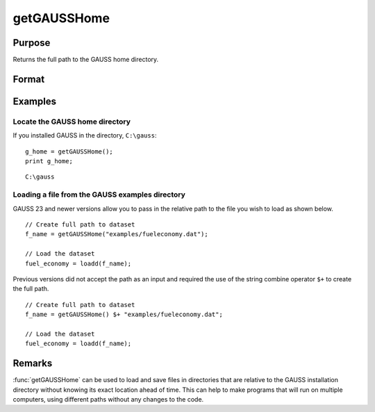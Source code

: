 
getGAUSSHome
==============================================

Purpose
----------------

Returns the full path to the GAUSS home directory.

Format
----------------
.. function:: g_home = getGAUSSHome()

    :param relative_path: Optional input containing extra path information, you would like to add to the end of the GAUSS Home path. 
    :type relative_path: string

    :return g_home: full path to GAUSS home directory.

    :rtype g_home: string

Examples
----------------

Locate the GAUSS home directory
+++++++++++++++++++++++++++++++

If you installed GAUSS in the directory, ``C:\gauss``:

::

    g_home = getGAUSSHome();
    print g_home;

::

    C:\gauss

Loading a file from the GAUSS examples directory
++++++++++++++++++++++++++++++++++++++++++++++++

GAUSS 23 and newer versions allow you to pass in the relative path to the file you wish to load as shown below.

::

    // Create full path to dataset
    f_name = getGAUSSHome("examples/fueleconomy.dat");

    // Load the dataset
    fuel_economy = loadd(f_name);

Previous versions did not accept the path as an input and required the use of the string combine operator ``$+`` to create the full path.

::

    // Create full path to dataset
    f_name = getGAUSSHome() $+ "examples/fueleconomy.dat";

    // Load the dataset
    fuel_economy = loadd(f_name);

Remarks
-------

:func:`getGAUSSHome` can be used to load and save files in directories that are
relative to the GAUSS installation directory without knowing its exact
location ahead of time. This can help to make programs that will run on
multiple computers, using different paths without any changes to the
code.


.. seealso:: Functions `__FILE_DIR`
